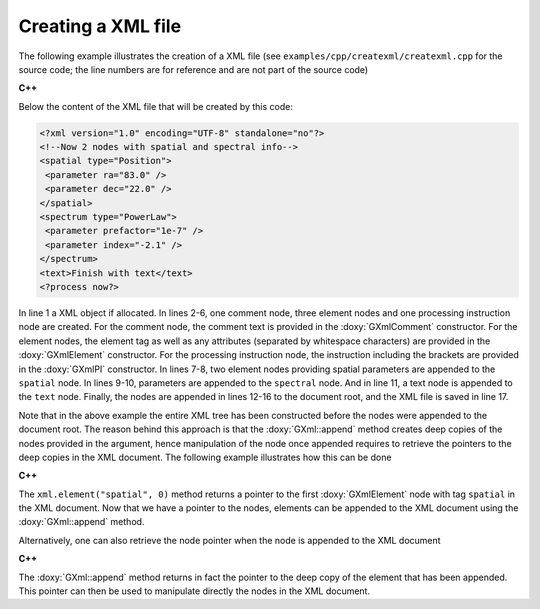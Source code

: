 Creating a XML file
===================

The following example illustrates the creation of a XML file
(see ``examples/cpp/createxml/createxml.cpp`` for the source code; the line numbers are
for reference and are not part of the source code)

**C++**

.. code-block:: cpp
   :linenos:

   GXml xml;
   GXmlComment comment("Now 2 nodes with spatial and spectral info");
   GXmlElement spatial("spatial type=\"Position\"");
   GXmlElement spectral("spectrum type=\"PowerLaw\"");
   GXmlElement text("text");
   GXmlPI      pi("<?process now?>");
   spatial.append(GXmlElement("parameter ra=\"83.0\""));
   spatial.append(GXmlElement("parameter dec=\"22.0\""));
   spectral.append(GXmlElement("parameter prefactor=\"1e-7\""));
   spectral.append(GXmlElement("parameter index=\"-2.1\""));
   text.append(GXmlText("Finish with text"));
   xml.append(comment);
   xml.append(spatial);
   xml.append(spectral);
   xml.append(text);
   xml.append(pi);
   xml.save("my_xml_file.xml");

Below the content of the XML file that will be created by this code:

.. code-block:: xml

   <?xml version="1.0" encoding="UTF-8" standalone="no"?>
   <!--Now 2 nodes with spatial and spectral info-->
   <spatial type="Position">
    <parameter ra="83.0" />
    <parameter dec="22.0" />
   </spatial>
   <spectrum type="PowerLaw">
    <parameter prefactor="1e-7" />
    <parameter index="-2.1" />
   </spectrum>
   <text>Finish with text</text>
   <?process now?>

In line 1 a XML object if allocated. In lines 2-6, one comment node, three
element nodes and one processing instruction node are created. For the
comment node, the comment text is provided in the :doxy:`GXmlComment`
constructor. For the element nodes, the element tag as well as any
attributes (separated by whitespace characters) are provided in the
:doxy:`GXmlElement` constructor. For the processing instruction node,
the instruction including the brackets are provided in the :doxy:`GXmlPI`
constructor. In lines 7-8, two element nodes providing spatial
parameters are appended to the ``spatial`` node. In lines 9-10, parameters
are appended to the ``spectral`` node. And in line 11, a text node is
appended to the ``text`` node.
Finally, the nodes are appended in lines 12-16 to the document root, and
the XML file is saved in line 17.

Note that in the above example the entire XML tree has been constructed
before the nodes were appended to the document root. The reason behind
this approach is that the :doxy:`GXml::append` method creates deep copies of the
nodes provided in the argument, hence manipulation of the node once 
appended requires to retrieve the pointers to the deep copies in the XML
document. The following example illustrates how this can be done

**C++**

.. code-block:: cpp
   :linenos:

   xml.append(GXmlElement("source type=\"PointSource\""));
   xml.element("spatial", 0)->append(GXmlElement("parameter ra=\"83.0\""));
   xml.element("spatial", 0)->append(GXmlElement("parameter dec=\"22.0\""));

The ``xml.element("spatial", 0)`` method returns a pointer to the first
:doxy:`GXmlElement` node with tag ``spatial`` in the XML document. Now that
we have a pointer to the nodes, elements can be appended to the XML
document using the :doxy:`GXml::append` method.

Alternatively, one can also retrieve the node pointer when the node is 
appended to the XML document

**C++**

.. code-block:: cpp
   :linenos:

   GXmlNode* node = xml.append(GXmlElement("source type=\"PointSource\""));
   node->append(GXmlElement("parameter ra=\"83.0\""));
   node->append(GXmlElement("parameter dec=\"22.0\""));
 
The :doxy:`GXml::append` method returns in fact the pointer to the deep copy of the
element that has been appended. This pointer can then be used to manipulate
directly the nodes in the XML document.
